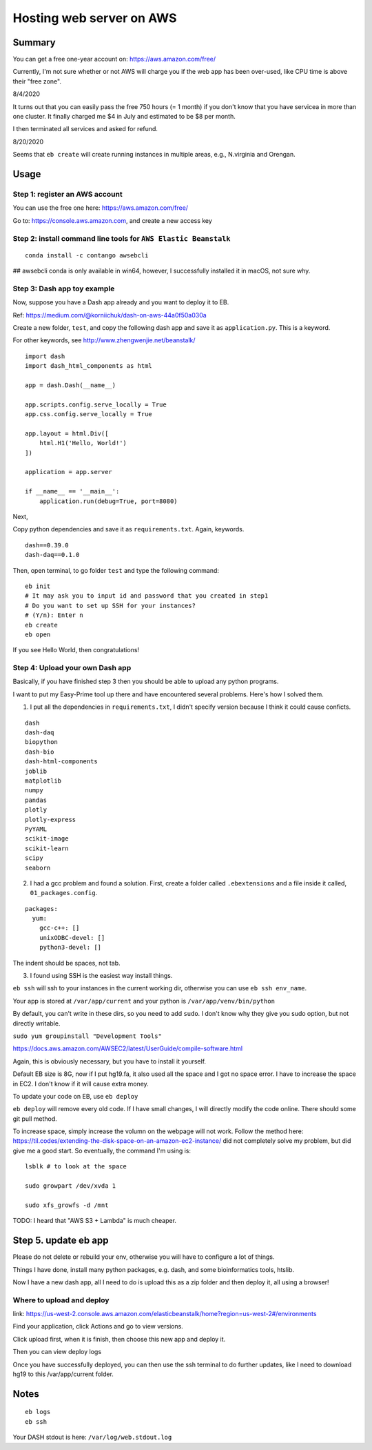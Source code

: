 Hosting web server on AWS
=========================


Summary
^^^^^^

You can get a free one-year account on: https://aws.amazon.com/free/

Currently, I'm not sure whether or not AWS will charge you if the web app has been over-used, like CPU time is above their "free zone".

8/4/2020

It turns out that you can easily pass the free 750 hours (= 1 month) if you don't know that you have servicea in more than one cluster. It finally charged me $4 in July and estimated to be $8 per month.

I then terminated all services and asked for refund.

8/20/2020

Seems that ``eb create`` will create running instances in multiple areas, e.g., N.virginia and Orengan.

Usage
^^^^^

Step 1: register an AWS account
------------------------------

You can use the free one here: https://aws.amazon.com/free/

Go to: https://console.aws.amazon.com, and create a new access key

.. image:: ../../images/AWS_1.png
	:align: center

.. image:: ../../images/AWS_2.png
	:align: center


Step 2: install command line tools for ``AWS Elastic Beanstalk``
------------------------------

::

	conda install -c contango awsebcli

## awsebcli conda is only available in win64, however, I successfully installed it in macOS, not sure why.


Step 3: Dash app toy example
------------------------------

Now, suppose you have a Dash app already and you want to deploy it to EB.

Ref: https://medium.com/@korniichuk/dash-on-aws-44a0f50a030a

Create a new folder, ``test``, and copy the following dash app and save it as ``application.py``. This is a keyword.

For other keywords, see http://www.zhengwenjie.net/beanstalk/

::

	import dash
	import dash_html_components as html

	app = dash.Dash(__name__)

	app.scripts.config.serve_locally = True
	app.css.config.serve_locally = True

	app.layout = html.Div([
	    html.H1('Hello, World!')
	])

	application = app.server

	if __name__ == '__main__':
	    application.run(debug=True, port=8080)

Next, 

Copy python dependencies and save it as ``requirements.txt``. Again, keywords.

::

	dash==0.39.0
	dash-daq==0.1.0

Then, open terminal, to go folder ``test`` and type the following command:

::

	eb init
	# It may ask you to input id and password that you created in step1
	# Do you want to set up SSH for your instances?
	# (Y/n): Enter n
	eb create
	eb open

If you see Hello World, then congratulations!


Step 4: Upload your own Dash app
------------------------------

Basically, if you have finished step 3 then you should be able to upload any python programs. 

I want to put my Easy-Prime tool up there and have encountered several problems. Here's how I solved them.

1. I put all the dependencies in ``requirements.txt``, I didn't specify version because I think it could cause conficts.

::

	dash
	dash-daq
	biopython
	dash-bio
	dash-html-components
	joblib
	matplotlib
	numpy
	pandas
	plotly
	plotly-express
	PyYAML
	scikit-image
	scikit-learn
	scipy
	seaborn

2. I had a gcc problem and found a solution. First, create a folder called ``.ebextensions`` and a file inside it called, ``01_packages.config``.

::

	packages:
	  yum:
	    gcc-c++: []
	    unixODBC-devel: []
	    python3-devel: []

The indent should be spaces, not tab.

3. I found using SSH is the easiest way install things.

``eb ssh`` will ssh to your instances in the current working dir, otherwise you can use ``eb ssh env_name``.

Your app is stored at ``/var/app/current`` and your python is ``/var/app/venv/bin/python``

By default, you can't write in these dirs, so you need to add ``sudo``. I don't know why they give you sudo option, but not directly writable.

``sudo yum groupinstall "Development Tools"``

https://docs.aws.amazon.com/AWSEC2/latest/UserGuide/compile-software.html

Again, this is obviously necessary, but you have to install it yourself.

Default EB size is 8G, now if I put hg19.fa, it also used all the space and I got no space error. I have to increase the space in EC2. I don't know if it will cause extra money.

To update your code on EB, use ``eb deploy``


``eb deploy`` will remove every old code. If I have small changes, I will directly modify the code online. There should some git pull method.

To increase space, simply increase the volumn on the webpage will not work. Follow the method here: https://til.codes/extending-the-disk-space-on-an-amazon-ec2-instance/ did not completely solve my problem, but did give me a good start. So eventually, the command I'm using is:

::

	lsblk # to look at the space

	sudo growpart /dev/xvda 1

	sudo xfs_growfs -d /mnt


TODO: I heard that "AWS S3 + Lambda" is much cheaper.


Step 5. update eb app
^^^^^^^^^^^^^^^

Please do not delete or rebuild your env, otherwise you will have to configure a lot of things. 

Things I have done, install many python packages, e.g. dash, and some bioinformatics tools, htslib.

Now I have a new dash app, all I need to do is upload this as a zip folder and then deploy it, all using a browser!


Where to upload and deploy
------------------

link: https://us-west-2.console.aws.amazon.com/elasticbeanstalk/home?region=us-west-2#/environments

Find your application, click Actions and go to view versions.

.. image:: ../../images/how_to_find_upload_button.png
	:align: center

Click upload first, when it is finish, then choose this new app and deploy it.

.. image:: ../../images/how_to_deploy_and_upload.png
	:align: center

Then you can view deploy logs

.. image:: ../../images/deploy_message.png
	:align: center

Once you have successfully deployed, you can then use the ssh terminal to do further updates, like I need to download hg19 to this /var/app/current folder.

.. image:: ../../images/where_to_find_instance.png
	:align: center

.. image:: ../../images/where_to_find_connect.png
	:align: center

.. image:: ../../images/browser_ssh_connect.png
	:align: center


Notes
^^^^^

::

	eb logs
	eb ssh

Your DASH stdout is here: ``/var/log/web.stdout.log``

